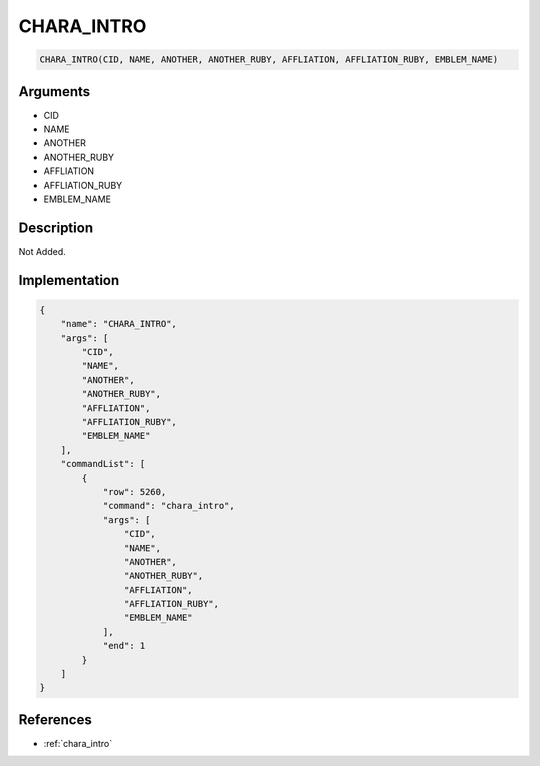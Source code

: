 .. _CHARA_INTRO:

CHARA_INTRO
========================

.. code-block:: text

	CHARA_INTRO(CID, NAME, ANOTHER, ANOTHER_RUBY, AFFLIATION, AFFLIATION_RUBY, EMBLEM_NAME)


Arguments
------------

* CID
* NAME
* ANOTHER
* ANOTHER_RUBY
* AFFLIATION
* AFFLIATION_RUBY
* EMBLEM_NAME

Description
-------------

Not Added.

Implementation
-------------

.. code-block:: json

	{
	    "name": "CHARA_INTRO",
	    "args": [
	        "CID",
	        "NAME",
	        "ANOTHER",
	        "ANOTHER_RUBY",
	        "AFFLIATION",
	        "AFFLIATION_RUBY",
	        "EMBLEM_NAME"
	    ],
	    "commandList": [
	        {
	            "row": 5260,
	            "command": "chara_intro",
	            "args": [
	                "CID",
	                "NAME",
	                "ANOTHER",
	                "ANOTHER_RUBY",
	                "AFFLIATION",
	                "AFFLIATION_RUBY",
	                "EMBLEM_NAME"
	            ],
	            "end": 1
	        }
	    ]
	}

References
-------------
* :ref:`chara_intro`
